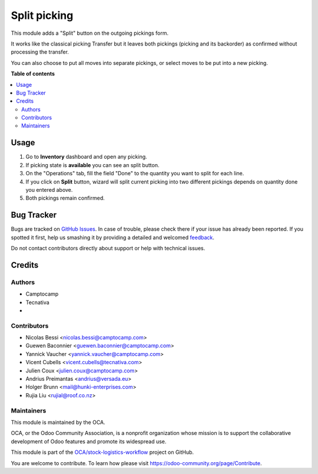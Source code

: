 =============
Split picking
=============

.. !!!!!!!!!!!!!!!!!!!!!!!!!!!!!!!!!!!!!!!!!!!!!!!!!!!!
   !! This file is generated by oca-gen-addon-readme !!
   !! changes will be overwritten.                   !!
   !!!!!!!!!!!!!!!!!!!!!!!!!!!!!!!!!!!!!!!!!!!!!!!!!!!!

.. |badge1| image:: https://img.shields.io/badge/maturity-Beta-yellow.png
    :target: https://odoo-community.org/page/development-status
    :alt: Beta
.. |badge2| image:: https://img.shields.io/badge/licence-AGPL--3-blue.png
    :target: http://www.gnu.org/licenses/agpl-3.0-standalone.html
    :alt: License: AGPL-3
.. |badge3| image:: https://img.shields.io/badge/github-OCA%2Fstock--logistics--workflow-lightgray.png?logo=github
    :target: https://github.com/OCA/stock-logistics-workflow/tree/14.0/stock_split_picking
    :alt: OCA/stock-logistics-workflow
.. |badge4| image:: https://img.shields.io/badge/weblate-Translate%20me-F47D42.png
    :target: https://translation.odoo-community.org/projects/stock-logistics-workflow-14-0/stock-logistics-workflow-14-0-stock_split_picking
    :alt: Translate me on Weblate
.. |badge5| image:: https://img.shields.io/badge/runbot-Try%20me-875A7B.png
    :target: https://runbot.odoo-community.org/runbot/154/14.0
    :alt: Try me on Runbot

|badge1| |badge2| |badge3| |badge4| |badge5| 

This module adds a "Split" button on the outgoing pickings form.

It works like the classical picking Transfer but it leaves both pickings
(picking and its backorder) as confirmed without processing the transfer.

You can also choose to put all moves into separate pickings, or select moves
to be put into a new picking.

**Table of contents**

.. contents::
   :local:

Usage
=====

#. Go to **Inventory** dashboard and open any picking.
#. If picking state is **available** you can see an split button.
#. On the "Operations" tab, fill the field "Done" to the quantity you want to
   split for each line.
#. If you click on **Split** button, wizard will split current picking into
   two different pickings depends on quantity done you entered above.
#. Both pickings remain confirmed.

Bug Tracker
===========

Bugs are tracked on `GitHub Issues <https://github.com/OCA/stock-logistics-workflow/issues>`_.
In case of trouble, please check there if your issue has already been reported.
If you spotted it first, help us smashing it by providing a detailed and welcomed
`feedback <https://github.com/OCA/stock-logistics-workflow/issues/new?body=module:%20stock_split_picking%0Aversion:%2014.0%0A%0A**Steps%20to%20reproduce**%0A-%20...%0A%0A**Current%20behavior**%0A%0A**Expected%20behavior**>`_.

Do not contact contributors directly about support or help with technical issues.

Credits
=======

Authors
~~~~~~~

* Camptocamp
* Tecnativa
* 

Contributors
~~~~~~~~~~~~

* Nicolas Bessi <nicolas.bessi@camptocamp.com>
* Guewen Baconnier <guewen.baconnier@camptocamp.com>
* Yannick Vaucher <yannick.vaucher@camptocamp.com>
* Vicent Cubells <vicent.cubells@tecnativa.com>
* Julien Coux <julien.coux@camptocamp.com>
* Andrius Preimantas <andrius@versada.eu>
* Holger Brunn <mail@hunki-enterprises.com>
* Rujia Liu <rujial@roof.co.nz>

Maintainers
~~~~~~~~~~~

This module is maintained by the OCA.

.. image:: https://odoo-community.org/logo.png
   :alt: Odoo Community Association
   :target: https://odoo-community.org

OCA, or the Odoo Community Association, is a nonprofit organization whose
mission is to support the collaborative development of Odoo features and
promote its widespread use.

This module is part of the `OCA/stock-logistics-workflow <https://github.com/OCA/stock-logistics-workflow/tree/14.0/stock_split_picking>`_ project on GitHub.

You are welcome to contribute. To learn how please visit https://odoo-community.org/page/Contribute.
